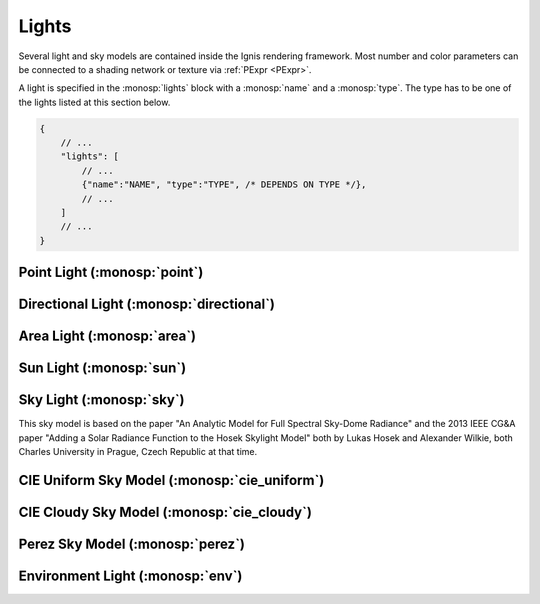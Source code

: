 Lights
======

Several light and sky models are contained inside the Ignis rendering framework.
Most number and color parameters can be connected to a shading network or texture via :ref:`PExpr <PExpr>`.

A light is specified in the :monosp:`lights` block with a :monosp:`name` and a :monosp:`type`.
The type has to be one of the lights listed at this section below.

.. code-block:: javascript
    
    {
        // ...
        "lights": [
            // ...
            {"name":"NAME", "type":"TYPE", /* DEPENDS ON TYPE */},
            // ...
        ]
        // ...
    }

Point Light (:monosp:`point`)
---------------------------------------------

.. objectparameters::

 * - position
   - |vector|
   - (0,0,0)
   - Position of the point light.
   
 * - intensity
   - |color|
   - (1,1,1)
   - Intensity of the point light.
   
Directional Light (:monosp:`directional`)
---------------------------------------------

.. objectparameters::

 * - direction
   - |vector|
   - (0,0,1)
   - Direction of the directional light.
   
 * - theta, phi
   - |number|
   - 0, 0
   - Instead of :monosp:`direction` theta and phi given in degrees can be used.
   
 * - elevation, azimuth
   - |number|
   - 0, 0
   - Instead of :monosp:`direction` the elevation and azimuth of a celestial object given in degrees can be used.
   
 * - year, month, day, hour, minute, seconds, latitude, longitude, timezone
   - |number|
   - 2020, 5, 6, 12, 0, 0, 6.9965744, 49.235422, 2
   - Instead of :monosp:`direction` the time and location can be used. This will give the approximated direction from the sun.

 * - irradiance
   - |color|
   - (1,1,1)
   - Output of the directional light.

Area Light (:monosp:`area`)
---------------------------------------------

.. objectparameters::

 * - entity
   - |entity|
   - *None*
   - A valid entity.

 * - radiance
   - |color|
   - (1,1,1)
   - Output of the area light.
   
Sun Light (:monosp:`sun`)
---------------------------------------------

.. objectparameters::

 * - direction
   - |vector|
   - (0,0,1)
   - Direction of the incoming sun.
   
 * - theta, phi
   - |number|
   - 0, 0
   - Instead of :monosp:`direction` theta and phi given in degrees can be used.
   
 * - elevation, azimuth
   - |number|
   - 0, 0
   - Instead of :monosp:`direction` the elevation and azimuth of a celestial object given in degrees can be used.
   
 * - year, month, day, hour, minute, seconds, latitude, longitude, timezone
   - |number|
   - 2020, 5, 6, 12, 0, 0, 6.9965744, 49.235422, 2
   - Instead of :monosp:`direction` the time and location can be used. This will give the approximated direction from the sun.

 * - sun_scale
   - |number|
   - 1
   - Scale of the sun power in the sky.
   
 * - sun_radius_scale
   - |number|
   - 1
   - Scale of the sun radius in the sky.

Sky Light (:monosp:`sky`)
---------------------------------------------

.. objectparameters::

 * - ground
   - |color|
   - (1,1,1)
   - Ground color of the sky model.

 * - turbidity
   - |number|
   - 3
   - Turbidity factor of the sky model.

 * - direction
   - |vector|
   - (0,0,1)
   - Direction of the incoming sun.
   
 * - theta, phi
   - |number|
   - 0, 0
   - Instead of :monosp:`direction` theta and phi given in degrees can be used.
   
 * - elevation, azimuth
   - |number|
   - 0, 0
   - Instead of :monosp:`direction` the elevation and azimuth of a celestial object given in degrees can be used.
   
 * - year, month, day, hour, minute, seconds, latitude, longitude, timezone
   - |number|
   - 2020, 5, 6, 12, 0, 0, 6.9965744, 49.235422, 2
   - Instead of :monosp:`direction` the time and location can be used. This will give the approximated direction from the sun.
   
This sky model is based on the paper "An Analytic Model for Full Spectral Sky-Dome Radiance"
and the 2013 IEEE CG&A paper "Adding a Solar Radiance Function to the Hosek Skylight Model" both by 
Lukas Hosek and Alexander Wilkie, both Charles University in Prague, Czech Republic at that time.

CIE Uniform Sky Model (:monosp:`cie_uniform`)
---------------------------------------------

.. objectparameters::

 * - zenith
   - |color|
   - (1,1,1)
   - Zenith color of the sky model.

 * - ground
   - |color|
   - (1,1,1)
   - Ground color of the sky model.

 * - ground_brightness
   - |number|
   - 0.2
   - Brightness of the ground.
   
CIE Cloudy Sky Model (:monosp:`cie_cloudy`)
---------------------------------------------

.. objectparameters::

 * - zenith
   - |color|
   - (1,1,1)
   - Zenith color of the sky model.

 * - ground
   - |color|
   - (1,1,1)
   - Ground color of the sky model.

 * - ground_brightness
   - |number|
   - 0.2
   - Brightness of the ground.
   
Perez Sky Model (:monosp:`perez`)
---------------------------------------------

.. objectparameters::

 * - direction
   - |vector|
   - (0,0,1)
   - Direction light.
   
 * - theta, phi
   - |number|
   - 0, 0
   - Instead of :monosp:`direction` theta and phi given in degrees can be used.
   
 * - elevation, azimuth
   - |number|
   - 0, 0
   - Instead of :monosp:`direction` the elevation and azimuth of a celestial object given in degrees can be used.
   
 * - year, month, day, hour, minute, seconds, latitude, longitude, timezone
   - |number|
   - 2020, 5, 6, 12, 0, 0, 6.9965744, 49.235422, 2
   - Instead of :monosp:`direction` the time and location can be used. This will give the approximated direction from the sun.

 * - luminance
   - |color|
   - (1,1,1)
   - Luminance of the sky model.

 * - zenith
   - |color|
   - (1,1,1)
   - Zenith color of the sky model. This can not be used together with :monosp:`luminance`.

 * - a, b, c, d, e
   - |number|
   - 1,1,1,1,1
   - Perez specific parameters.
   
Environment Light (:monosp:`env`)
---------------------------------------------

.. objectparameters::

 * - radiance
   - |color|
   - (1,1,1)
   - Radiance of the sky model. This can also be a texture.
 * - scale
   - |color|
   - (1,1,1)
   - Scale factor multiplied to the radiance. Only really useful in combination with a texture.
